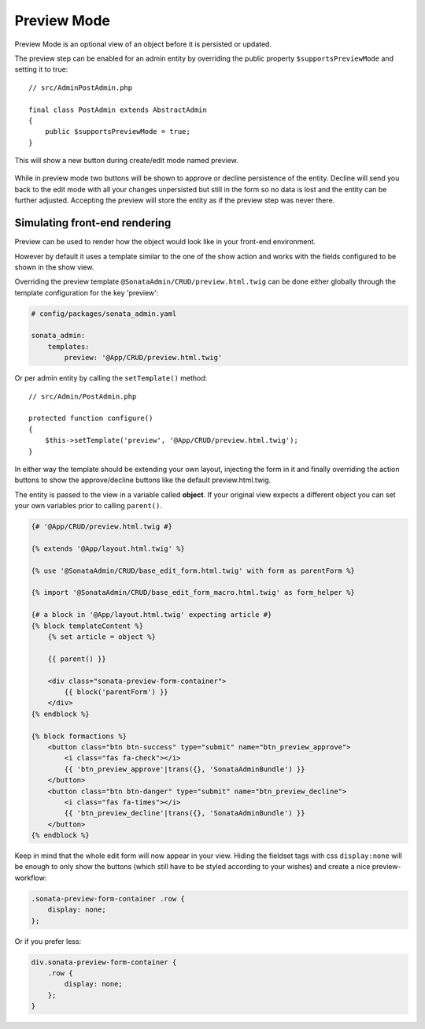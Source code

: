 Preview Mode
============

Preview Mode is an optional view of an object before it is persisted or updated.

The preview step can be enabled for an admin entity by overriding the public property
``$supportsPreviewMode`` and setting it to true::

    // src/AdminPostAdmin.php

    final class PostAdmin extends AbstractAdmin
    {
        public $supportsPreviewMode = true;
    }

This will show a new button during create/edit mode named preview.

.. figure:: ../images/preview_mode_button.png
   :align: center
   :alt: Preview Button

While in preview mode two buttons will be shown to approve or decline persistence of the
entity. Decline will send you back to the edit mode with all your changes unpersisted but
still in the form so no data is lost and the entity can be further adjusted.
Accepting the preview will store the entity as if the preview step was never there.

.. figure:: ../images/preview_show.png
   :align: center
   :alt: Preview Button

Simulating front-end rendering
------------------------------

Preview can be used to render how the object would look like in your front-end environment.

However by default it uses a template similar to the one of the show action and works with
the fields configured to be shown in the show view.

Overriding the preview template ``@SonataAdmin/CRUD/preview.html.twig`` can be done either
globally through the template configuration for the key 'preview':

.. code-block:: yaml

    # config/packages/sonata_admin.yaml

    sonata_admin:
        templates:
            preview: '@App/CRUD/preview.html.twig'

Or per admin entity by calling the ``setTemplate()`` method::

    // src/Admin/PostAdmin.php

    protected function configure()
    {
        $this->setTemplate('preview', '@App/CRUD/preview.html.twig');
    }

In either way the template should be extending your own layout, injecting the form in it
and finally overriding the action buttons to show the approve/decline buttons like the
default preview.html.twig.

The entity is passed to the view in a variable called **object**. If your original view
expects a different object you can set your own variables prior to calling ``parent()``.

.. code-block:: html+twig

    {# '@App/CRUD/preview.html.twig #}

    {% extends '@App/layout.html.twig' %}

    {% use '@SonataAdmin/CRUD/base_edit_form.html.twig' with form as parentForm %}

    {% import '@SonataAdmin/CRUD/base_edit_form_macro.html.twig' as form_helper %}

    {# a block in '@App/layout.html.twig' expecting article #}
    {% block templateContent %}
        {% set article = object %}

        {{ parent() }}

        <div class="sonata-preview-form-container">
            {{ block('parentForm') }}
        </div>
    {% endblock %}

    {% block formactions %}
        <button class="btn btn-success" type="submit" name="btn_preview_approve">
            <i class="fas fa-check"></i>
            {{ 'btn_preview_approve'|trans({}, 'SonataAdminBundle') }}
        </button>
        <button class="btn btn-danger" type="submit" name="btn_preview_decline">
            <i class="fas fa-times"></i>
            {{ 'btn_preview_decline'|trans({}, 'SonataAdminBundle') }}
        </button>
    {% endblock %}

Keep in mind that the whole edit form will now appear in your view.
Hiding the fieldset tags with css ``display:none`` will be enough to only show the buttons
(which still have to be styled according to your wishes) and create a nice preview-workflow:

.. code-block:: css

    .sonata-preview-form-container .row {
        display: none;
    };

Or if you prefer less:

.. code-block:: scss

    div.sonata-preview-form-container {
        .row {
            display: none;
        };
    }
